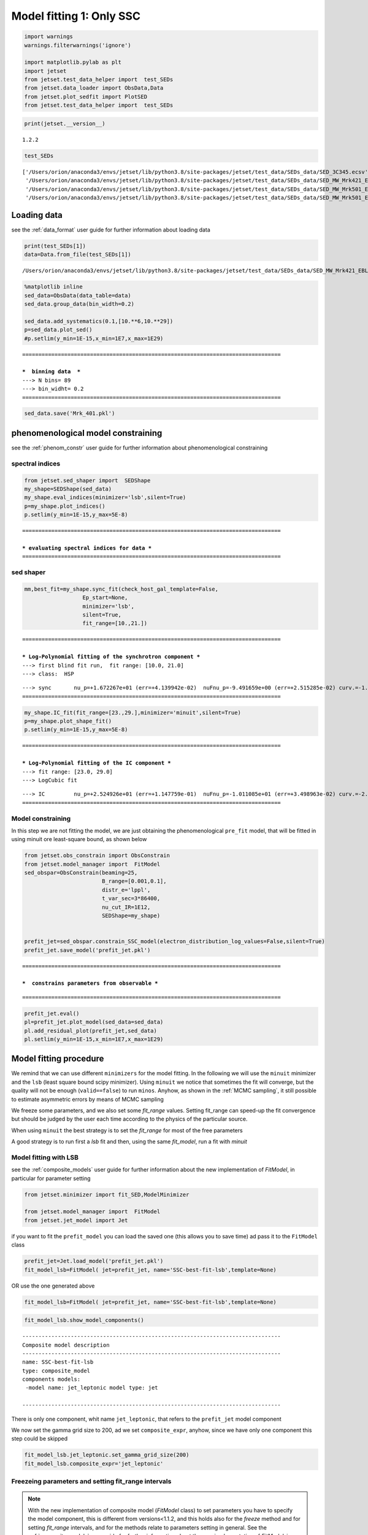 .. _model_fitting_1:

Model fitting 1: Only SSC
=========================

.. code:: ipython3

    import warnings
    warnings.filterwarnings('ignore')
    
    import matplotlib.pylab as plt
    import jetset
    from jetset.test_data_helper import  test_SEDs
    from jetset.data_loader import ObsData,Data
    from jetset.plot_sedfit import PlotSED
    from jetset.test_data_helper import  test_SEDs

.. code:: ipython3

    print(jetset.__version__)


.. parsed-literal::

    1.2.2


.. code:: ipython3

    test_SEDs




.. parsed-literal::

    ['/Users/orion/anaconda3/envs/jetset/lib/python3.8/site-packages/jetset/test_data/SEDs_data/SED_3C345.ecsv',
     '/Users/orion/anaconda3/envs/jetset/lib/python3.8/site-packages/jetset/test_data/SEDs_data/SED_MW_Mrk421_EBL_DEABS.ecsv',
     '/Users/orion/anaconda3/envs/jetset/lib/python3.8/site-packages/jetset/test_data/SEDs_data/SED_MW_Mrk501_EBL_ABS.ecsv',
     '/Users/orion/anaconda3/envs/jetset/lib/python3.8/site-packages/jetset/test_data/SEDs_data/SED_MW_Mrk501_EBL_DEABS.ecsv']



Loading data
------------

see the :ref:`data_format` user guide for further information about loading data 

.. code:: ipython3

    print(test_SEDs[1])
    data=Data.from_file(test_SEDs[1])



.. parsed-literal::

    /Users/orion/anaconda3/envs/jetset/lib/python3.8/site-packages/jetset/test_data/SEDs_data/SED_MW_Mrk421_EBL_DEABS.ecsv


.. code:: ipython3

    %matplotlib inline
    sed_data=ObsData(data_table=data)
    sed_data.group_data(bin_width=0.2)
    
    sed_data.add_systematics(0.1,[10.**6,10.**29])
    p=sed_data.plot_sed()
    #p.setlim(y_min=1E-15,x_min=1E7,x_max=1E29)


.. parsed-literal::

    ================================================================================
    
    ***  binning data  ***
    ---> N bins= 89
    ---> bin_widht= 0.2
    ================================================================================
    



.. image:: Jet_example_model_fit_files/Jet_example_model_fit_8_1.png


.. code:: ipython3

    sed_data.save('Mrk_401.pkl')

phenomenological model constraining
-----------------------------------

see the :ref:`phenom_constr` user guide for further information about phenomenological constraining 

spectral indices
~~~~~~~~~~~~~~~~

.. code:: ipython3

    from jetset.sed_shaper import  SEDShape
    my_shape=SEDShape(sed_data)
    my_shape.eval_indices(minimizer='lsb',silent=True)
    p=my_shape.plot_indices()
    p.setlim(y_min=1E-15,y_max=5E-8)


.. parsed-literal::

    ================================================================================
    
    *** evaluating spectral indices for data ***
    ================================================================================
    



.. image:: Jet_example_model_fit_files/Jet_example_model_fit_13_1.png


sed shaper
~~~~~~~~~~

.. code:: ipython3

    mm,best_fit=my_shape.sync_fit(check_host_gal_template=False,
                      Ep_start=None,
                      minimizer='lsb',
                      silent=True,
                      fit_range=[10.,21.])


.. parsed-literal::

    ================================================================================
    
    *** Log-Polynomial fitting of the synchrotron component ***
    ---> first blind fit run,  fit range: [10.0, 21.0]
    ---> class:  HSP
    
    
    



.. raw:: html

    <i>Table length=4</i>
    <table id="table140311304936464-828503" class="table-striped table-bordered table-condensed">
    <thead><tr><th>model name</th><th>name</th><th>val</th><th>bestfit val</th><th>err +</th><th>err -</th><th>start val</th><th>fit range min</th><th>fit range max</th><th>frozen</th></tr></thead>
    <tr><td>LogCubic</td><td>b</td><td>-1.545300e-01</td><td>-1.545300e-01</td><td>9.534795e-03</td><td>--</td><td>-1.000000e+00</td><td>-1.000000e+01</td><td>0.000000e+00</td><td>False</td></tr>
    <tr><td>LogCubic</td><td>c</td><td>-1.023245e-02</td><td>-1.023245e-02</td><td>1.433073e-03</td><td>--</td><td>-1.000000e+00</td><td>-1.000000e+01</td><td>1.000000e+01</td><td>False</td></tr>
    <tr><td>LogCubic</td><td>Ep</td><td>1.672267e+01</td><td>1.672267e+01</td><td>4.139942e-02</td><td>--</td><td>1.667039e+01</td><td>0.000000e+00</td><td>3.000000e+01</td><td>False</td></tr>
    <tr><td>LogCubic</td><td>Sp</td><td>-9.491659e+00</td><td>-9.491659e+00</td><td>2.515285e-02</td><td>--</td><td>-1.000000e+01</td><td>-3.000000e+01</td><td>0.000000e+00</td><td>False</td></tr>
    </table><style>table.dataTable {clear: both; width: auto !important; margin: 0 !important;}
    .dataTables_info, .dataTables_length, .dataTables_filter, .dataTables_paginate{
    display: inline-block; margin-right: 1em; }
    .paginate_button { margin-right: 5px; }
    </style>
    <script>
    
    var astropy_sort_num = function(a, b) {
        var a_num = parseFloat(a);
        var b_num = parseFloat(b);
    
        if (isNaN(a_num) && isNaN(b_num))
            return ((a < b) ? -1 : ((a > b) ? 1 : 0));
        else if (!isNaN(a_num) && !isNaN(b_num))
            return ((a_num < b_num) ? -1 : ((a_num > b_num) ? 1 : 0));
        else
            return isNaN(a_num) ? -1 : 1;
    }
    
    require.config({paths: {
        datatables: 'https://cdn.datatables.net/1.10.12/js/jquery.dataTables.min'
    }});
    require(["datatables"], function(){
        console.log("$('#table140311304936464-828503').dataTable()");
    
    jQuery.extend( jQuery.fn.dataTableExt.oSort, {
        "optionalnum-asc": astropy_sort_num,
        "optionalnum-desc": function (a,b) { return -astropy_sort_num(a, b); }
    });
    
        $('#table140311304936464-828503').dataTable({
            order: [],
            pageLength: 100,
            lengthMenu: [[10, 25, 50, 100, 500, 1000, -1], [10, 25, 50, 100, 500, 1000, 'All']],
            pagingType: "full_numbers",
            columnDefs: [{targets: [2, 3, 4, 5, 6, 7, 8], type: "optionalnum"}]
        });
    });
    </script>



.. parsed-literal::

    ---> sync       nu_p=+1.672267e+01 (err=+4.139942e-02)  nuFnu_p=-9.491659e+00 (err=+2.515285e-02) curv.=-1.545300e-01 (err=+9.534795e-03)
    ================================================================================
    


.. code:: ipython3

    my_shape.IC_fit(fit_range=[23.,29.],minimizer='minuit',silent=True)
    p=my_shape.plot_shape_fit()
    p.setlim(y_min=1E-15,y_max=5E-8)


.. parsed-literal::

    ================================================================================
    
    *** Log-Polynomial fitting of the IC component ***
    ---> fit range: [23.0, 29.0]
    ---> LogCubic fit
    
    



.. raw:: html

    <i>Table length=4</i>
    <table id="table140311306437632-265980" class="table-striped table-bordered table-condensed">
    <thead><tr><th>model name</th><th>name</th><th>val</th><th>bestfit val</th><th>err +</th><th>err -</th><th>start val</th><th>fit range min</th><th>fit range max</th><th>frozen</th></tr></thead>
    <tr><td>LogCubic</td><td>b</td><td>-2.098186e-01</td><td>-2.098186e-01</td><td>3.133032e-02</td><td>--</td><td>-1.000000e+00</td><td>-1.000000e+01</td><td>0.000000e+00</td><td>False</td></tr>
    <tr><td>LogCubic</td><td>c</td><td>-4.661868e-02</td><td>-4.661868e-02</td><td>2.178352e-02</td><td>--</td><td>-1.000000e+00</td><td>-1.000000e+01</td><td>1.000000e+01</td><td>False</td></tr>
    <tr><td>LogCubic</td><td>Ep</td><td>2.524926e+01</td><td>2.524926e+01</td><td>1.147759e-01</td><td>--</td><td>2.529412e+01</td><td>0.000000e+00</td><td>3.000000e+01</td><td>False</td></tr>
    <tr><td>LogCubic</td><td>Sp</td><td>-1.011085e+01</td><td>-1.011085e+01</td><td>3.498963e-02</td><td>--</td><td>-1.000000e+01</td><td>-3.000000e+01</td><td>0.000000e+00</td><td>False</td></tr>
    </table><style>table.dataTable {clear: both; width: auto !important; margin: 0 !important;}
    .dataTables_info, .dataTables_length, .dataTables_filter, .dataTables_paginate{
    display: inline-block; margin-right: 1em; }
    .paginate_button { margin-right: 5px; }
    </style>
    <script>
    
    var astropy_sort_num = function(a, b) {
        var a_num = parseFloat(a);
        var b_num = parseFloat(b);
    
        if (isNaN(a_num) && isNaN(b_num))
            return ((a < b) ? -1 : ((a > b) ? 1 : 0));
        else if (!isNaN(a_num) && !isNaN(b_num))
            return ((a_num < b_num) ? -1 : ((a_num > b_num) ? 1 : 0));
        else
            return isNaN(a_num) ? -1 : 1;
    }
    
    require.config({paths: {
        datatables: 'https://cdn.datatables.net/1.10.12/js/jquery.dataTables.min'
    }});
    require(["datatables"], function(){
        console.log("$('#table140311306437632-265980').dataTable()");
    
    jQuery.extend( jQuery.fn.dataTableExt.oSort, {
        "optionalnum-asc": astropy_sort_num,
        "optionalnum-desc": function (a,b) { return -astropy_sort_num(a, b); }
    });
    
        $('#table140311306437632-265980').dataTable({
            order: [],
            pageLength: 100,
            lengthMenu: [[10, 25, 50, 100, 500, 1000, -1], [10, 25, 50, 100, 500, 1000, 'All']],
            pagingType: "full_numbers",
            columnDefs: [{targets: [2, 3, 4, 5, 6, 7, 8], type: "optionalnum"}]
        });
    });
    </script>



.. parsed-literal::

    ---> IC         nu_p=+2.524926e+01 (err=+1.147759e-01)  nuFnu_p=-1.011085e+01 (err=+3.498963e-02) curv.=-2.098186e-01 (err=+3.133032e-02)
    ================================================================================
    



.. image:: Jet_example_model_fit_files/Jet_example_model_fit_16_3.png


Model constraining
~~~~~~~~~~~~~~~~~~

In this step we are not fitting the model, we are just obtaining the
phenomenological ``pre_fit`` model, that will be fitted in using minuit
ore least-square bound, as shown below

.. code:: ipython3

    from jetset.obs_constrain import ObsConstrain
    from jetset.model_manager import  FitModel
    sed_obspar=ObsConstrain(beaming=25,
                            B_range=[0.001,0.1],
                            distr_e='lppl',
                            t_var_sec=3*86400,
                            nu_cut_IR=1E12,
                            SEDShape=my_shape)
    
    
    prefit_jet=sed_obspar.constrain_SSC_model(electron_distribution_log_values=False,silent=True)
    prefit_jet.save_model('prefit_jet.pkl')


.. parsed-literal::

    ================================================================================
    
    ***  constrains parameters from observable ***
    



.. raw:: html

    <i>Table length=12</i>
    <table id="table140311299283600-383780" class="table-striped table-bordered table-condensed">
    <thead><tr><th>model name</th><th>name</th><th>par type</th><th>units</th><th>val</th><th>phys. bound. min</th><th>phys. bound. max</th><th>log</th><th>frozen</th></tr></thead>
    <tr><td>jet_leptonic</td><td>R</td><td>region_size</td><td>cm</td><td>3.112712e+16</td><td>1.000000e+03</td><td>1.000000e+30</td><td>False</td><td>False</td></tr>
    <tr><td>jet_leptonic</td><td>R_H</td><td>region_position</td><td>cm</td><td>1.000000e+17</td><td>0.000000e+00</td><td>--</td><td>False</td><td>True</td></tr>
    <tr><td>jet_leptonic</td><td>B</td><td>magnetic_field</td><td>gauss</td><td>5.050000e-02</td><td>0.000000e+00</td><td>--</td><td>False</td><td>False</td></tr>
    <tr><td>jet_leptonic</td><td>NH_cold_to_rel_e</td><td>cold_p_to_rel_e_ratio</td><td></td><td>1.000000e-01</td><td>0.000000e+00</td><td>--</td><td>False</td><td>True</td></tr>
    <tr><td>jet_leptonic</td><td>beam_obj</td><td>beaming</td><td>lorentz-factor*</td><td>2.500000e+01</td><td>1.000000e-04</td><td>--</td><td>False</td><td>False</td></tr>
    <tr><td>jet_leptonic</td><td>z_cosm</td><td>redshift</td><td></td><td>3.080000e-02</td><td>0.000000e+00</td><td>--</td><td>False</td><td>False</td></tr>
    <tr><td>jet_leptonic</td><td>gmin</td><td>low-energy-cut-off</td><td>lorentz-factor*</td><td>4.697542e+02</td><td>1.000000e+00</td><td>1.000000e+09</td><td>False</td><td>False</td></tr>
    <tr><td>jet_leptonic</td><td>gmax</td><td>high-energy-cut-off</td><td>lorentz-factor*</td><td>1.373160e+06</td><td>1.000000e+00</td><td>1.000000e+15</td><td>False</td><td>False</td></tr>
    <tr><td>jet_leptonic</td><td>N</td><td>emitters_density</td><td>1 / cm3</td><td>9.060842e-01</td><td>0.000000e+00</td><td>--</td><td>False</td><td>False</td></tr>
    <tr><td>jet_leptonic</td><td>gamma0_log_parab</td><td>turn-over-energy</td><td>lorentz-factor*</td><td>3.188500e+04</td><td>1.000000e+00</td><td>1.000000e+09</td><td>False</td><td>False</td></tr>
    <tr><td>jet_leptonic</td><td>s</td><td>LE_spectral_slope</td><td></td><td>2.181578e+00</td><td>-1.000000e+01</td><td>1.000000e+01</td><td>False</td><td>False</td></tr>
    <tr><td>jet_leptonic</td><td>r</td><td>spectral_curvature</td><td></td><td>7.726502e-01</td><td>-1.500000e+01</td><td>1.500000e+01</td><td>False</td><td>False</td></tr>
    </table><style>table.dataTable {clear: both; width: auto !important; margin: 0 !important;}
    .dataTables_info, .dataTables_length, .dataTables_filter, .dataTables_paginate{
    display: inline-block; margin-right: 1em; }
    .paginate_button { margin-right: 5px; }
    </style>
    <script>
    
    var astropy_sort_num = function(a, b) {
        var a_num = parseFloat(a);
        var b_num = parseFloat(b);
    
        if (isNaN(a_num) && isNaN(b_num))
            return ((a < b) ? -1 : ((a > b) ? 1 : 0));
        else if (!isNaN(a_num) && !isNaN(b_num))
            return ((a_num < b_num) ? -1 : ((a_num > b_num) ? 1 : 0));
        else
            return isNaN(a_num) ? -1 : 1;
    }
    
    require.config({paths: {
        datatables: 'https://cdn.datatables.net/1.10.12/js/jquery.dataTables.min'
    }});
    require(["datatables"], function(){
        console.log("$('#table140311299283600-383780').dataTable()");
    
    jQuery.extend( jQuery.fn.dataTableExt.oSort, {
        "optionalnum-asc": astropy_sort_num,
        "optionalnum-desc": function (a,b) { return -astropy_sort_num(a, b); }
    });
    
        $('#table140311299283600-383780').dataTable({
            order: [],
            pageLength: 100,
            lengthMenu: [[10, 25, 50, 100, 500, 1000, -1], [10, 25, 50, 100, 500, 1000, 'All']],
            pagingType: "full_numbers",
            columnDefs: [{targets: [4, 5, 6], type: "optionalnum"}]
        });
    });
    </script>



.. parsed-literal::

    
    ================================================================================
    


.. code:: ipython3

    prefit_jet.eval()
    pl=prefit_jet.plot_model(sed_data=sed_data)
    pl.add_residual_plot(prefit_jet,sed_data)
    pl.setlim(y_min=1E-15,x_min=1E7,x_max=1E29)



.. image:: Jet_example_model_fit_files/Jet_example_model_fit_20_0.png


Model fitting procedure
-----------------------

We remind that we can use different ``minimizers`` for the model fitting. In the following we will use the ``minuit`` minimizer and the ``lsb`` (least square bound scipy minimizer). Using ``minuit`` we notice that sometimes the fit will converge, but the quality  will not be enough (``valid==false``) to run ``minos``. Anyhow, as shown in the :ref:`MCMC sampling`, it still possible to estimate asymmetric errors by means of MCMC sampling

We freeze some parameters, and we also set some `fit_range` values. Setting fit_range can speed-up the fit convergence but should be judged by the user each time according to the physics of the particular source.

When using ``minuit`` the best strategy is to set the `fit_range` for most of the free parameters

A good strategy is to run first a `lsb` fit and then, using the same `fit_model`, run a fit with `minuit`


Model fitting with LSB
~~~~~~~~~~~~~~~~~~~~~~

see the :ref:`composite_models` user guide for further information about the new implementation of `FitModel`, in particular for parameter setting

.. code:: ipython3

    from jetset.minimizer import fit_SED,ModelMinimizer
    
    from jetset.model_manager import  FitModel
    from jetset.jet_model import Jet


if you want to fit the ``prefit_model`` you can load the saved one (this
allows you to save time) ad pass it to the ``FitModel`` class

.. code:: ipython3

    prefit_jet=Jet.load_model('prefit_jet.pkl')
    fit_model_lsb=FitModel( jet=prefit_jet, name='SSC-best-fit-lsb',template=None) 




.. raw:: html

    <i>Table length=12</i>
    <table id="table140311299208000-830059" class="table-striped table-bordered table-condensed">
    <thead><tr><th>model name</th><th>name</th><th>par type</th><th>units</th><th>val</th><th>phys. bound. min</th><th>phys. bound. max</th><th>log</th><th>frozen</th></tr></thead>
    <tr><td>jet_leptonic</td><td>gmin</td><td>low-energy-cut-off</td><td>lorentz-factor*</td><td>4.697542e+02</td><td>1.000000e+00</td><td>1.000000e+09</td><td>False</td><td>False</td></tr>
    <tr><td>jet_leptonic</td><td>gmax</td><td>high-energy-cut-off</td><td>lorentz-factor*</td><td>1.373160e+06</td><td>1.000000e+00</td><td>1.000000e+15</td><td>False</td><td>False</td></tr>
    <tr><td>jet_leptonic</td><td>N</td><td>emitters_density</td><td>1 / cm3</td><td>9.060842e-01</td><td>0.000000e+00</td><td>--</td><td>False</td><td>False</td></tr>
    <tr><td>jet_leptonic</td><td>gamma0_log_parab</td><td>turn-over-energy</td><td>lorentz-factor*</td><td>3.188500e+04</td><td>1.000000e+00</td><td>1.000000e+09</td><td>False</td><td>False</td></tr>
    <tr><td>jet_leptonic</td><td>s</td><td>LE_spectral_slope</td><td></td><td>2.181578e+00</td><td>-1.000000e+01</td><td>1.000000e+01</td><td>False</td><td>False</td></tr>
    <tr><td>jet_leptonic</td><td>r</td><td>spectral_curvature</td><td></td><td>7.726502e-01</td><td>-1.500000e+01</td><td>1.500000e+01</td><td>False</td><td>False</td></tr>
    <tr><td>jet_leptonic</td><td>R</td><td>region_size</td><td>cm</td><td>3.112712e+16</td><td>1.000000e+03</td><td>1.000000e+30</td><td>False</td><td>False</td></tr>
    <tr><td>jet_leptonic</td><td>R_H</td><td>region_position</td><td>cm</td><td>1.000000e+17</td><td>0.000000e+00</td><td>--</td><td>False</td><td>True</td></tr>
    <tr><td>jet_leptonic</td><td>B</td><td>magnetic_field</td><td>gauss</td><td>5.050000e-02</td><td>0.000000e+00</td><td>--</td><td>False</td><td>False</td></tr>
    <tr><td>jet_leptonic</td><td>NH_cold_to_rel_e</td><td>cold_p_to_rel_e_ratio</td><td></td><td>1.000000e-01</td><td>0.000000e+00</td><td>--</td><td>False</td><td>True</td></tr>
    <tr><td>jet_leptonic</td><td>beam_obj</td><td>beaming</td><td>lorentz-factor*</td><td>2.500000e+01</td><td>1.000000e-04</td><td>--</td><td>False</td><td>False</td></tr>
    <tr><td>jet_leptonic</td><td>z_cosm</td><td>redshift</td><td></td><td>3.080000e-02</td><td>0.000000e+00</td><td>--</td><td>False</td><td>False</td></tr>
    </table><style>table.dataTable {clear: both; width: auto !important; margin: 0 !important;}
    .dataTables_info, .dataTables_length, .dataTables_filter, .dataTables_paginate{
    display: inline-block; margin-right: 1em; }
    .paginate_button { margin-right: 5px; }
    </style>
    <script>
    
    var astropy_sort_num = function(a, b) {
        var a_num = parseFloat(a);
        var b_num = parseFloat(b);
    
        if (isNaN(a_num) && isNaN(b_num))
            return ((a < b) ? -1 : ((a > b) ? 1 : 0));
        else if (!isNaN(a_num) && !isNaN(b_num))
            return ((a_num < b_num) ? -1 : ((a_num > b_num) ? 1 : 0));
        else
            return isNaN(a_num) ? -1 : 1;
    }
    
    require.config({paths: {
        datatables: 'https://cdn.datatables.net/1.10.12/js/jquery.dataTables.min'
    }});
    require(["datatables"], function(){
        console.log("$('#table140311299208000-830059').dataTable()");
    
    jQuery.extend( jQuery.fn.dataTableExt.oSort, {
        "optionalnum-asc": astropy_sort_num,
        "optionalnum-desc": function (a,b) { return -astropy_sort_num(a, b); }
    });
    
        $('#table140311299208000-830059').dataTable({
            order: [],
            pageLength: 100,
            lengthMenu: [[10, 25, 50, 100, 500, 1000, -1], [10, 25, 50, 100, 500, 1000, 'All']],
            pagingType: "full_numbers",
            columnDefs: [{targets: [4, 5, 6], type: "optionalnum"}]
        });
    });
    </script>



OR use the one generated above

.. code:: ipython3

    fit_model_lsb=FitModel( jet=prefit_jet, name='SSC-best-fit-lsb',template=None) 

.. code:: ipython3

    fit_model_lsb.show_model_components()


.. parsed-literal::

    
    --------------------------------------------------------------------------------
    Composite model description
    --------------------------------------------------------------------------------
    name: SSC-best-fit-lsb  
    type: composite_model  
    components models:
     -model name: jet_leptonic model type: jet
    
    --------------------------------------------------------------------------------


There is only one component, whit name ``jet_leptonic``, that refers to
the ``prefit_jet`` model component

We now set the gamma grid size to 200, ad we set ``composite_expr``,
anyhow, since we have only one component this step could be skipped

.. code:: ipython3

    fit_model_lsb.jet_leptonic.set_gamma_grid_size(200)
    fit_model_lsb.composite_expr='jet_leptonic'

Freezeing parameters and setting fit_range intervals
~~~~~~~~~~~~~~~~~~~~~~~~~~~~~~~~~~~~~~~~~~~~~~~~~~~~

.. note::
   With the new implementation of composite model  (`FitModel` class) to set parameters you have to specify the model component, this is different from versions<1.1.2,
   and this holds also for the `freeze` method and for setting  `fit_range` intervals, and for the methods relate to parameters setting in general.
   See the :ref:`composite_models` user guide for further information about the new implementation of `FitModel`, in particular for parameter setting

These methods are alternative and equivalent ways to access a model
component for setting parameters state and values

a) passing as first argument, of the method, the model component
   ``name``

b) passing as first argument, of the method, the model component
   ``object``

c) accessing the model component member of the composite model class

.. code:: ipython3

    #a
    fit_model_lsb.freeze('jet_leptonic','z_cosm')
    fit_model_lsb.freeze('jet_leptonic','R_H')
    #b
    fit_model_lsb.freeze(prefit_jet,'R')
    #c
    fit_model_lsb.jet_leptonic.parameters.R.fit_range=[10**15.5,10**17.5]
    fit_model_lsb.jet_leptonic.parameters.beam_obj.fit_range=[5., 50.]

Building the ModelMinimizer object
~~~~~~~~~~~~~~~~~~~~~~~~~~~~~~~~~~

Now we build a ``lsb`` model minimizer and run the fit method

.. note::
   starting from version 1.1.2 the `fit` method allows to repeat the fit process, setting the parameter `repeat`. This will provide a better fit convergence.
   Setting `repeat=3` the fit process will be repeated 3 times

.. code:: ipython3

    model_minimizer_lsb=ModelMinimizer('lsb')
    best_fit_lsb=model_minimizer_lsb.fit(fit_model_lsb,
                                         sed_data,
                                         1E11,
                                         1E29,
                                         fitname='SSC-best-fit-minuit',
                                         repeat=3)



.. parsed-literal::

    filtering data in fit range = [1.000000e+11,1.000000e+29]
    data length 35
    ================================================================================
    
    *** start fit process ***
    ----- 
    fit run: 0



.. parsed-literal::

    0it [00:00, ?it/s]


.. parsed-literal::

    - best chisq=5.32182e+01
    
    fit run: 1
    - old chisq=5.32182e+01



.. parsed-literal::

    0it [00:00, ?it/s]


.. parsed-literal::

    - best chisq=5.22603e+01
    
    fit run: 2
    - old chisq=5.22603e+01



.. parsed-literal::

    0it [00:00, ?it/s]


.. parsed-literal::

    - best chisq=5.09003e+01
    
    -------------------------------------------------------------------------
    Fit report
    
    Model: SSC-best-fit-minuit



.. raw:: html

    <i>Table length=12</i>
    <table id="table140311304108064-703865" class="table-striped table-bordered table-condensed">
    <thead><tr><th>model name</th><th>name</th><th>par type</th><th>units</th><th>val</th><th>phys. bound. min</th><th>phys. bound. max</th><th>log</th><th>frozen</th></tr></thead>
    <tr><td>jet_leptonic</td><td>gmin</td><td>low-energy-cut-off</td><td>lorentz-factor*</td><td>4.778915e+02</td><td>1.000000e+00</td><td>1.000000e+09</td><td>False</td><td>False</td></tr>
    <tr><td>jet_leptonic</td><td>gmax</td><td>high-energy-cut-off</td><td>lorentz-factor*</td><td>9.191687e+05</td><td>1.000000e+00</td><td>1.000000e+15</td><td>False</td><td>False</td></tr>
    <tr><td>jet_leptonic</td><td>N</td><td>emitters_density</td><td>1 / cm3</td><td>9.085652e-01</td><td>0.000000e+00</td><td>--</td><td>False</td><td>False</td></tr>
    <tr><td>jet_leptonic</td><td>gamma0_log_parab</td><td>turn-over-energy</td><td>lorentz-factor*</td><td>4.337114e+04</td><td>1.000000e+00</td><td>1.000000e+09</td><td>False</td><td>False</td></tr>
    <tr><td>jet_leptonic</td><td>s</td><td>LE_spectral_slope</td><td></td><td>2.184444e+00</td><td>-1.000000e+01</td><td>1.000000e+01</td><td>False</td><td>False</td></tr>
    <tr><td>jet_leptonic</td><td>r</td><td>spectral_curvature</td><td></td><td>7.644091e-01</td><td>-1.500000e+01</td><td>1.500000e+01</td><td>False</td><td>False</td></tr>
    <tr><td>jet_leptonic</td><td>R</td><td>region_size</td><td>cm</td><td>3.112712e+16</td><td>1.000000e+03</td><td>1.000000e+30</td><td>False</td><td>True</td></tr>
    <tr><td>jet_leptonic</td><td>R_H</td><td>region_position</td><td>cm</td><td>1.000000e+17</td><td>0.000000e+00</td><td>--</td><td>False</td><td>True</td></tr>
    <tr><td>jet_leptonic</td><td>B</td><td>magnetic_field</td><td>gauss</td><td>5.027056e-02</td><td>0.000000e+00</td><td>--</td><td>False</td><td>False</td></tr>
    <tr><td>jet_leptonic</td><td>NH_cold_to_rel_e</td><td>cold_p_to_rel_e_ratio</td><td></td><td>1.000000e-01</td><td>0.000000e+00</td><td>--</td><td>False</td><td>True</td></tr>
    <tr><td>jet_leptonic</td><td>beam_obj</td><td>beaming</td><td>lorentz-factor*</td><td>2.334793e+01</td><td>1.000000e-04</td><td>--</td><td>False</td><td>False</td></tr>
    <tr><td>jet_leptonic</td><td>z_cosm</td><td>redshift</td><td></td><td>3.080000e-02</td><td>0.000000e+00</td><td>--</td><td>False</td><td>True</td></tr>
    </table><style>table.dataTable {clear: both; width: auto !important; margin: 0 !important;}
    .dataTables_info, .dataTables_length, .dataTables_filter, .dataTables_paginate{
    display: inline-block; margin-right: 1em; }
    .paginate_button { margin-right: 5px; }
    </style>
    <script>
    
    var astropy_sort_num = function(a, b) {
        var a_num = parseFloat(a);
        var b_num = parseFloat(b);
    
        if (isNaN(a_num) && isNaN(b_num))
            return ((a < b) ? -1 : ((a > b) ? 1 : 0));
        else if (!isNaN(a_num) && !isNaN(b_num))
            return ((a_num < b_num) ? -1 : ((a_num > b_num) ? 1 : 0));
        else
            return isNaN(a_num) ? -1 : 1;
    }
    
    require.config({paths: {
        datatables: 'https://cdn.datatables.net/1.10.12/js/jquery.dataTables.min'
    }});
    require(["datatables"], function(){
        console.log("$('#table140311304108064-703865').dataTable()");
    
    jQuery.extend( jQuery.fn.dataTableExt.oSort, {
        "optionalnum-asc": astropy_sort_num,
        "optionalnum-desc": function (a,b) { return -astropy_sort_num(a, b); }
    });
    
        $('#table140311304108064-703865').dataTable({
            order: [],
            pageLength: 100,
            lengthMenu: [[10, 25, 50, 100, 500, 1000, -1], [10, 25, 50, 100, 500, 1000, 'All']],
            pagingType: "full_numbers",
            columnDefs: [{targets: [4, 5, 6], type: "optionalnum"}]
        });
    });
    </script>



.. parsed-literal::

    
    converged=True
    calls=63
    mesg=



.. parsed-literal::

    'The relative error between two consecutive iterates is at most 0.000000'


.. parsed-literal::

    dof=27
    chisq=50.900346, chisq/red=1.885198 null hypothesis sig=0.003576
    
    best fit pars



.. raw:: html

    <i>Table length=12</i>
    <table id="table140311299667952-838566" class="table-striped table-bordered table-condensed">
    <thead><tr><th>model name</th><th>name</th><th>val</th><th>bestfit val</th><th>err +</th><th>err -</th><th>start val</th><th>fit range min</th><th>fit range max</th><th>frozen</th></tr></thead>
    <tr><td>jet_leptonic</td><td>gmin</td><td>4.778915e+02</td><td>4.778915e+02</td><td>2.699848e+02</td><td>--</td><td>4.697542e+02</td><td>1.000000e+00</td><td>1.000000e+09</td><td>False</td></tr>
    <tr><td>jet_leptonic</td><td>gmax</td><td>9.191687e+05</td><td>9.191687e+05</td><td>1.495007e+05</td><td>--</td><td>1.373160e+06</td><td>1.000000e+00</td><td>1.000000e+15</td><td>False</td></tr>
    <tr><td>jet_leptonic</td><td>N</td><td>9.085652e-01</td><td>9.085652e-01</td><td>3.950026e-01</td><td>--</td><td>9.060842e-01</td><td>0.000000e+00</td><td>--</td><td>False</td></tr>
    <tr><td>jet_leptonic</td><td>gamma0_log_parab</td><td>4.337114e+04</td><td>4.337114e+04</td><td>2.937759e+04</td><td>--</td><td>3.188500e+04</td><td>1.000000e+00</td><td>1.000000e+09</td><td>False</td></tr>
    <tr><td>jet_leptonic</td><td>s</td><td>2.184444e+00</td><td>2.184444e+00</td><td>1.390250e-01</td><td>--</td><td>2.181578e+00</td><td>-1.000000e+01</td><td>1.000000e+01</td><td>False</td></tr>
    <tr><td>jet_leptonic</td><td>r</td><td>7.644091e-01</td><td>7.644091e-01</td><td>2.758032e-01</td><td>--</td><td>7.726502e-01</td><td>-1.500000e+01</td><td>1.500000e+01</td><td>False</td></tr>
    <tr><td>jet_leptonic</td><td>R</td><td>3.112712e+16</td><td>--</td><td>--</td><td>--</td><td>3.112712e+16</td><td>3.162278e+15</td><td>3.162278e+17</td><td>True</td></tr>
    <tr><td>jet_leptonic</td><td>R_H</td><td>1.000000e+17</td><td>--</td><td>--</td><td>--</td><td>1.000000e+17</td><td>0.000000e+00</td><td>--</td><td>True</td></tr>
    <tr><td>jet_leptonic</td><td>B</td><td>5.027056e-02</td><td>5.027056e-02</td><td>1.208011e-02</td><td>--</td><td>5.050000e-02</td><td>0.000000e+00</td><td>--</td><td>False</td></tr>
    <tr><td>jet_leptonic</td><td>NH_cold_to_rel_e</td><td>1.000000e-01</td><td>--</td><td>--</td><td>--</td><td>1.000000e-01</td><td>0.000000e+00</td><td>--</td><td>True</td></tr>
    <tr><td>jet_leptonic</td><td>beam_obj</td><td>2.334793e+01</td><td>2.334793e+01</td><td>3.239464e+00</td><td>--</td><td>2.500000e+01</td><td>5.000000e+00</td><td>5.000000e+01</td><td>False</td></tr>
    <tr><td>jet_leptonic</td><td>z_cosm</td><td>3.080000e-02</td><td>--</td><td>--</td><td>--</td><td>3.080000e-02</td><td>0.000000e+00</td><td>--</td><td>True</td></tr>
    </table><style>table.dataTable {clear: both; width: auto !important; margin: 0 !important;}
    .dataTables_info, .dataTables_length, .dataTables_filter, .dataTables_paginate{
    display: inline-block; margin-right: 1em; }
    .paginate_button { margin-right: 5px; }
    </style>
    <script>
    
    var astropy_sort_num = function(a, b) {
        var a_num = parseFloat(a);
        var b_num = parseFloat(b);
    
        if (isNaN(a_num) && isNaN(b_num))
            return ((a < b) ? -1 : ((a > b) ? 1 : 0));
        else if (!isNaN(a_num) && !isNaN(b_num))
            return ((a_num < b_num) ? -1 : ((a_num > b_num) ? 1 : 0));
        else
            return isNaN(a_num) ? -1 : 1;
    }
    
    require.config({paths: {
        datatables: 'https://cdn.datatables.net/1.10.12/js/jquery.dataTables.min'
    }});
    require(["datatables"], function(){
        console.log("$('#table140311299667952-838566').dataTable()");
    
    jQuery.extend( jQuery.fn.dataTableExt.oSort, {
        "optionalnum-asc": astropy_sort_num,
        "optionalnum-desc": function (a,b) { return -astropy_sort_num(a, b); }
    });
    
        $('#table140311299667952-838566').dataTable({
            order: [],
            pageLength: 100,
            lengthMenu: [[10, 25, 50, 100, 500, 1000, -1], [10, 25, 50, 100, 500, 1000, 'All']],
            pagingType: "full_numbers",
            columnDefs: [{targets: [2, 3, 4, 5, 6, 7, 8], type: "optionalnum"}]
        });
    });
    </script>



.. parsed-literal::

    -------------------------------------------------------------------------
    
    ================================================================================
    


we can obtain the best fit astropy table

.. code:: ipython3

    best_fit_lsb.bestfit_table




.. raw:: html

    <i>Table length=12</i>
    <table id="table140311298739408" class="table-striped table-bordered table-condensed">
    <thead><tr><th>model name</th><th>name</th><th>val</th><th>bestfit val</th><th>err +</th><th>err -</th><th>start val</th><th>fit range min</th><th>fit range max</th><th>frozen</th></tr></thead>
    <thead><tr><th>str12</th><th>str16</th><th>float64</th><th>float64</th><th>float64</th><th>float64</th><th>float64</th><th>float64</th><th>float64</th><th>bool</th></tr></thead>
    <tr><td>jet_leptonic</td><td>gmin</td><td>4.778915e+02</td><td>4.778915e+02</td><td>2.699848e+02</td><td>--</td><td>4.697542e+02</td><td>1.000000e+00</td><td>1.000000e+09</td><td>False</td></tr>
    <tr><td>jet_leptonic</td><td>gmax</td><td>9.191687e+05</td><td>9.191687e+05</td><td>1.495007e+05</td><td>--</td><td>1.373160e+06</td><td>1.000000e+00</td><td>1.000000e+15</td><td>False</td></tr>
    <tr><td>jet_leptonic</td><td>N</td><td>9.085652e-01</td><td>9.085652e-01</td><td>3.950026e-01</td><td>--</td><td>9.060842e-01</td><td>0.000000e+00</td><td>--</td><td>False</td></tr>
    <tr><td>jet_leptonic</td><td>gamma0_log_parab</td><td>4.337114e+04</td><td>4.337114e+04</td><td>2.937759e+04</td><td>--</td><td>3.188500e+04</td><td>1.000000e+00</td><td>1.000000e+09</td><td>False</td></tr>
    <tr><td>jet_leptonic</td><td>s</td><td>2.184444e+00</td><td>2.184444e+00</td><td>1.390250e-01</td><td>--</td><td>2.181578e+00</td><td>-1.000000e+01</td><td>1.000000e+01</td><td>False</td></tr>
    <tr><td>jet_leptonic</td><td>r</td><td>7.644091e-01</td><td>7.644091e-01</td><td>2.758032e-01</td><td>--</td><td>7.726502e-01</td><td>-1.500000e+01</td><td>1.500000e+01</td><td>False</td></tr>
    <tr><td>jet_leptonic</td><td>R</td><td>3.112712e+16</td><td>--</td><td>--</td><td>--</td><td>3.112712e+16</td><td>3.162278e+15</td><td>3.162278e+17</td><td>True</td></tr>
    <tr><td>jet_leptonic</td><td>R_H</td><td>1.000000e+17</td><td>--</td><td>--</td><td>--</td><td>1.000000e+17</td><td>0.000000e+00</td><td>--</td><td>True</td></tr>
    <tr><td>jet_leptonic</td><td>B</td><td>5.027056e-02</td><td>5.027056e-02</td><td>1.208011e-02</td><td>--</td><td>5.050000e-02</td><td>0.000000e+00</td><td>--</td><td>False</td></tr>
    <tr><td>jet_leptonic</td><td>NH_cold_to_rel_e</td><td>1.000000e-01</td><td>--</td><td>--</td><td>--</td><td>1.000000e-01</td><td>0.000000e+00</td><td>--</td><td>True</td></tr>
    <tr><td>jet_leptonic</td><td>beam_obj</td><td>2.334793e+01</td><td>2.334793e+01</td><td>3.239464e+00</td><td>--</td><td>2.500000e+01</td><td>5.000000e+00</td><td>5.000000e+01</td><td>False</td></tr>
    <tr><td>jet_leptonic</td><td>z_cosm</td><td>3.080000e-02</td><td>--</td><td>--</td><td>--</td><td>3.080000e-02</td><td>0.000000e+00</td><td>--</td><td>True</td></tr>
    </table>



saving fit model, model minimizer
---------------------------------

We can save all the fit products to be used later.

.. code:: ipython3

    best_fit_lsb.mesg=None
    best_fit_lsb.save_report('SSC-best-fit-lsb.pkl')
    model_minimizer_lsb.save_model('model_minimizer_lsb.pkl')
    fit_model_lsb.save_model('fit_model_lsb.pkl')

.. code:: ipython3

    %matplotlib inline
    fit_model_lsb.set_nu_grid(1E6,1E30,200)
    fit_model_lsb.eval()
    p2=fit_model_lsb.plot_model(sed_data=sed_data)
    p2.setlim(y_min=1E-14,x_min=1E6,x_max=2E28)



.. image:: Jet_example_model_fit_files/Jet_example_model_fit_48_0.png


Model fitting with Minuit
-------------------------

To run the ``minuit`` minimizer we will use the best-fit results from
``lsb`` to set the boundaries for our parameters.

.. code:: ipython3

    from jetset.minimizer import fit_SED,ModelMinimizer
    from jetset.model_manager import  FitModel
    from jetset.jet_model import Jet
    
    jet_minuit=Jet.load_model('prefit_jet.pkl')
    jet_minuit.set_gamma_grid_size(200)
    #fit_model_minuit=fit_model_lsb
    fit_model_minuit=FitModel( jet=jet_minuit, name='SSC-best-fit-minuit',template=None) 



.. raw:: html

    <i>Table length=12</i>
    <table id="table140311304765600-182668" class="table-striped table-bordered table-condensed">
    <thead><tr><th>model name</th><th>name</th><th>par type</th><th>units</th><th>val</th><th>phys. bound. min</th><th>phys. bound. max</th><th>log</th><th>frozen</th></tr></thead>
    <tr><td>jet_leptonic</td><td>gmin</td><td>low-energy-cut-off</td><td>lorentz-factor*</td><td>4.697542e+02</td><td>1.000000e+00</td><td>1.000000e+09</td><td>False</td><td>False</td></tr>
    <tr><td>jet_leptonic</td><td>gmax</td><td>high-energy-cut-off</td><td>lorentz-factor*</td><td>1.373160e+06</td><td>1.000000e+00</td><td>1.000000e+15</td><td>False</td><td>False</td></tr>
    <tr><td>jet_leptonic</td><td>N</td><td>emitters_density</td><td>1 / cm3</td><td>9.060842e-01</td><td>0.000000e+00</td><td>--</td><td>False</td><td>False</td></tr>
    <tr><td>jet_leptonic</td><td>gamma0_log_parab</td><td>turn-over-energy</td><td>lorentz-factor*</td><td>3.188500e+04</td><td>1.000000e+00</td><td>1.000000e+09</td><td>False</td><td>False</td></tr>
    <tr><td>jet_leptonic</td><td>s</td><td>LE_spectral_slope</td><td></td><td>2.181578e+00</td><td>-1.000000e+01</td><td>1.000000e+01</td><td>False</td><td>False</td></tr>
    <tr><td>jet_leptonic</td><td>r</td><td>spectral_curvature</td><td></td><td>7.726502e-01</td><td>-1.500000e+01</td><td>1.500000e+01</td><td>False</td><td>False</td></tr>
    <tr><td>jet_leptonic</td><td>R</td><td>region_size</td><td>cm</td><td>3.112712e+16</td><td>1.000000e+03</td><td>1.000000e+30</td><td>False</td><td>False</td></tr>
    <tr><td>jet_leptonic</td><td>R_H</td><td>region_position</td><td>cm</td><td>1.000000e+17</td><td>0.000000e+00</td><td>--</td><td>False</td><td>True</td></tr>
    <tr><td>jet_leptonic</td><td>B</td><td>magnetic_field</td><td>gauss</td><td>5.050000e-02</td><td>0.000000e+00</td><td>--</td><td>False</td><td>False</td></tr>
    <tr><td>jet_leptonic</td><td>NH_cold_to_rel_e</td><td>cold_p_to_rel_e_ratio</td><td></td><td>1.000000e-01</td><td>0.000000e+00</td><td>--</td><td>False</td><td>True</td></tr>
    <tr><td>jet_leptonic</td><td>beam_obj</td><td>beaming</td><td>lorentz-factor*</td><td>2.500000e+01</td><td>1.000000e-04</td><td>--</td><td>False</td><td>False</td></tr>
    <tr><td>jet_leptonic</td><td>z_cosm</td><td>redshift</td><td></td><td>3.080000e-02</td><td>0.000000e+00</td><td>--</td><td>False</td><td>False</td></tr>
    </table><style>table.dataTable {clear: both; width: auto !important; margin: 0 !important;}
    .dataTables_info, .dataTables_length, .dataTables_filter, .dataTables_paginate{
    display: inline-block; margin-right: 1em; }
    .paginate_button { margin-right: 5px; }
    </style>
    <script>
    
    var astropy_sort_num = function(a, b) {
        var a_num = parseFloat(a);
        var b_num = parseFloat(b);
    
        if (isNaN(a_num) && isNaN(b_num))
            return ((a < b) ? -1 : ((a > b) ? 1 : 0));
        else if (!isNaN(a_num) && !isNaN(b_num))
            return ((a_num < b_num) ? -1 : ((a_num > b_num) ? 1 : 0));
        else
            return isNaN(a_num) ? -1 : 1;
    }
    
    require.config({paths: {
        datatables: 'https://cdn.datatables.net/1.10.12/js/jquery.dataTables.min'
    }});
    require(["datatables"], function(){
        console.log("$('#table140311304765600-182668').dataTable()");
    
    jQuery.extend( jQuery.fn.dataTableExt.oSort, {
        "optionalnum-asc": astropy_sort_num,
        "optionalnum-desc": function (a,b) { return -astropy_sort_num(a, b); }
    });
    
        $('#table140311304765600-182668').dataTable({
            order: [],
            pageLength: 100,
            lengthMenu: [[10, 25, 50, 100, 500, 1000, -1], [10, 25, 50, 100, 500, 1000, 'All']],
            pagingType: "full_numbers",
            columnDefs: [{targets: [4, 5, 6], type: "optionalnum"}]
        });
    });
    </script>



.. code:: ipython3

    fit_model_minuit.show_model_components()



.. parsed-literal::

    
    --------------------------------------------------------------------------------
    Composite model description
    --------------------------------------------------------------------------------
    name: SSC-best-fit-minuit  
    type: composite_model  
    components models:
     -model name: jet_leptonic model type: jet
    
    --------------------------------------------------------------------------------


.. code:: ipython3

    
    fit_model_minuit.freeze('jet_leptonic','z_cosm')
    fit_model_minuit.freeze('jet_leptonic','R_H')
    fit_model_minuit.jet_leptonic.parameters.R.fit_range=[5E15,1E17]
    fit_model_minuit.jet_leptonic.parameters.gmin.fit_range=[10,1000]
    fit_model_minuit.jet_leptonic.parameters.gmax.fit_range=[5E5,1E7]
    fit_model_minuit.jet_leptonic.parameters.gamma0_log_parab.fit_range=[1E3,1E5]
    
    fit_model_minuit.jet_leptonic.parameters.beam_obj.fit_range=[5,50]

.. code:: ipython3

    model_minimizer_minuit=ModelMinimizer('minuit')
    best_fit_minuit=model_minimizer_minuit.fit(fit_model_minuit,sed_data,10**11.,10**29.0,fitname='SSC-best-fit-minuit',repeat=2)


.. parsed-literal::

    filtering data in fit range = [1.000000e+11,1.000000e+29]
    data length 35
    ================================================================================
    
    *** start fit process ***
    ----- 
    fit run: 0



.. parsed-literal::

    0it [00:00, ?it/s]


.. parsed-literal::

    - best chisq=4.33705e+01
    
    fit run: 1
    - old chisq=4.33705e+01



.. parsed-literal::

    0it [00:00, ?it/s]


.. parsed-literal::

    - best chisq=3.11482e+01
    
    -------------------------------------------------------------------------
    Fit report
    
    Model: SSC-best-fit-minuit



.. raw:: html

    <i>Table length=12</i>
    <table id="table140310810542672-783871" class="table-striped table-bordered table-condensed">
    <thead><tr><th>model name</th><th>name</th><th>par type</th><th>units</th><th>val</th><th>phys. bound. min</th><th>phys. bound. max</th><th>log</th><th>frozen</th></tr></thead>
    <tr><td>jet_leptonic</td><td>gmin</td><td>low-energy-cut-off</td><td>lorentz-factor*</td><td>4.688283e+02</td><td>1.000000e+00</td><td>1.000000e+09</td><td>False</td><td>False</td></tr>
    <tr><td>jet_leptonic</td><td>gmax</td><td>high-energy-cut-off</td><td>lorentz-factor*</td><td>9.028968e+05</td><td>1.000000e+00</td><td>1.000000e+15</td><td>False</td><td>False</td></tr>
    <tr><td>jet_leptonic</td><td>N</td><td>emitters_density</td><td>1 / cm3</td><td>7.917986e-01</td><td>0.000000e+00</td><td>--</td><td>False</td><td>False</td></tr>
    <tr><td>jet_leptonic</td><td>gamma0_log_parab</td><td>turn-over-energy</td><td>lorentz-factor*</td><td>3.238465e+04</td><td>1.000000e+00</td><td>1.000000e+09</td><td>False</td><td>False</td></tr>
    <tr><td>jet_leptonic</td><td>s</td><td>LE_spectral_slope</td><td></td><td>2.090996e+00</td><td>-1.000000e+01</td><td>1.000000e+01</td><td>False</td><td>False</td></tr>
    <tr><td>jet_leptonic</td><td>r</td><td>spectral_curvature</td><td></td><td>6.854517e-01</td><td>-1.500000e+01</td><td>1.500000e+01</td><td>False</td><td>False</td></tr>
    <tr><td>jet_leptonic</td><td>R</td><td>region_size</td><td>cm</td><td>3.046194e+16</td><td>1.000000e+03</td><td>1.000000e+30</td><td>False</td><td>False</td></tr>
    <tr><td>jet_leptonic</td><td>R_H</td><td>region_position</td><td>cm</td><td>1.000000e+17</td><td>0.000000e+00</td><td>--</td><td>False</td><td>True</td></tr>
    <tr><td>jet_leptonic</td><td>B</td><td>magnetic_field</td><td>gauss</td><td>5.214133e-02</td><td>0.000000e+00</td><td>--</td><td>False</td><td>False</td></tr>
    <tr><td>jet_leptonic</td><td>NH_cold_to_rel_e</td><td>cold_p_to_rel_e_ratio</td><td></td><td>1.000000e-01</td><td>0.000000e+00</td><td>--</td><td>False</td><td>True</td></tr>
    <tr><td>jet_leptonic</td><td>beam_obj</td><td>beaming</td><td>lorentz-factor*</td><td>2.249661e+01</td><td>1.000000e-04</td><td>--</td><td>False</td><td>False</td></tr>
    <tr><td>jet_leptonic</td><td>z_cosm</td><td>redshift</td><td></td><td>3.080000e-02</td><td>0.000000e+00</td><td>--</td><td>False</td><td>True</td></tr>
    </table><style>table.dataTable {clear: both; width: auto !important; margin: 0 !important;}
    .dataTables_info, .dataTables_length, .dataTables_filter, .dataTables_paginate{
    display: inline-block; margin-right: 1em; }
    .paginate_button { margin-right: 5px; }
    </style>
    <script>
    
    var astropy_sort_num = function(a, b) {
        var a_num = parseFloat(a);
        var b_num = parseFloat(b);
    
        if (isNaN(a_num) && isNaN(b_num))
            return ((a < b) ? -1 : ((a > b) ? 1 : 0));
        else if (!isNaN(a_num) && !isNaN(b_num))
            return ((a_num < b_num) ? -1 : ((a_num > b_num) ? 1 : 0));
        else
            return isNaN(a_num) ? -1 : 1;
    }
    
    require.config({paths: {
        datatables: 'https://cdn.datatables.net/1.10.12/js/jquery.dataTables.min'
    }});
    require(["datatables"], function(){
        console.log("$('#table140310810542672-783871').dataTable()");
    
    jQuery.extend( jQuery.fn.dataTableExt.oSort, {
        "optionalnum-asc": astropy_sort_num,
        "optionalnum-desc": function (a,b) { return -astropy_sort_num(a, b); }
    });
    
        $('#table140310810542672-783871').dataTable({
            order: [],
            pageLength: 100,
            lengthMenu: [[10, 25, 50, 100, 500, 1000, -1], [10, 25, 50, 100, 500, 1000, 'All']],
            pagingType: "full_numbers",
            columnDefs: [{targets: [4, 5, 6], type: "optionalnum"}]
        });
    });
    </script>



.. parsed-literal::

    
    converged=True
    calls=2284
    mesg=



.. raw:: html

    <table>
        <tr>
            <td colspan="2" style="text-align:left" title="Minimum value of function"> FCN = 31.15 </td>
            <td colspan="3" style="text-align:center" title="No. of function evaluations in last call and total number"> Nfcn = 2284 </td>
        </tr>
        <tr>
            <td colspan="2" style="text-align:left" title="Estimated distance to minimum and goal"> EDM = 3.17e+06 (Goal: 0.0002) </td>
            <td colspan="3" style="text-align:center" title="No. of gradient evaluations in last call and total number">  </td>
        </tr>
        <tr>
            <td style="text-align:center;background-color:#c15ef7;color:black"> INVALID Minimum </td>
            <td style="text-align:center;background-color:#92CCA6;color:black"> Valid Parameters </td>
            <td colspan="3" style="text-align:center;background-color:#FFF79A;color:black"> SOME Parameters at limit </td>
        </tr>
        <tr>
            <td colspan="2" style="text-align:center;background-color:#c15ef7;color:black"> ABOVE EDM threshold (goal x 10) </td>
            <td colspan="3" style="text-align:center;background-color:#92CCA6;color:black"> Below call limit </td>
        </tr>
        <tr>
            <td style="text-align:center;background-color:#92CCA6;color:black"> Covariance </td>
            <td style="text-align:center;background-color:#92CCA6;color:black"> Hesse ok </td>
            <td style="text-align:center;background-color:#FFF79A;color:black" title="Is covariance matrix accurate?"> APPROXIMATE </td>
            <td style="text-align:center;background-color:#92CCA6;color:black" title="Is covariance matrix positive definite?"> Pos. def. </td>
            <td style="text-align:center;background-color:#92CCA6;color:black" title="Was positive definiteness enforced by Minuit?"> Not forced </td>
        </tr>
    </table><table>
        <tr>
            <td></td>
            <th title="Variable name"> Name </th>
            <th title="Value of parameter"> Value </th>
            <th title="Hesse error"> Hesse Error </th>
            <th title="Minos lower error"> Minos Error- </th>
            <th title="Minos upper error"> Minos Error+ </th>
            <th title="Lower limit of the parameter"> Limit- </th>
            <th title="Upper limit of the parameter"> Limit+ </th>
            <th title="Is the parameter fixed in the fit"> Fixed </th>
        </tr>
        <tr>
            <th> 0 </th>
            <td> par_0 </td>
            <td> 0.47e3 </td>
            <td> 0.29e3 </td>
            <td>  </td>
            <td>  </td>
            <td> 10 </td>
            <td> 1E+03 </td>
            <td>  </td>
        </tr>
        <tr>
            <th> 1 </th>
            <td> par_1 </td>
            <td> 0.9e6 </td>
            <td> 2.0e6 </td>
            <td>  </td>
            <td>  </td>
            <td> 5E+05 </td>
            <td> 1E+07 </td>
            <td>  </td>
        </tr>
        <tr>
            <th> 2 </th>
            <td> par_2 </td>
            <td> 0.8 </td>
            <td> 0.8 </td>
            <td>  </td>
            <td>  </td>
            <td> 0 </td>
            <td>  </td>
            <td>  </td>
        </tr>
        <tr>
            <th> 3 </th>
            <td> par_3 </td>
            <td> 0.03e6 </td>
            <td> 0.04e6 </td>
            <td>  </td>
            <td>  </td>
            <td> 1E+03 </td>
            <td> 1E+05 </td>
            <td>  </td>
        </tr>
        <tr>
            <th> 4 </th>
            <td> par_4 </td>
            <td> 2 </td>
            <td> 8 </td>
            <td>  </td>
            <td>  </td>
            <td> -10 </td>
            <td> 10 </td>
            <td>  </td>
        </tr>
        <tr>
            <th> 5 </th>
            <td> par_5 </td>
            <td> 1 </td>
            <td> 12 </td>
            <td>  </td>
            <td>  </td>
            <td> -15 </td>
            <td> 15 </td>
            <td>  </td>
        </tr>
        <tr>
            <th> 6 </th>
            <td> par_6 </td>
            <td> 0.030e18 </td>
            <td> 0.035e18 </td>
            <td>  </td>
            <td>  </td>
            <td> 5E+15 </td>
            <td> 1E+17 </td>
            <td>  </td>
        </tr>
        <tr>
            <th> 7 </th>
            <td> par_7 </td>
            <td> 0.1 </td>
            <td> 0.4 </td>
            <td>  </td>
            <td>  </td>
            <td> 0 </td>
            <td>  </td>
            <td>  </td>
        </tr>
        <tr>
            <th> 8 </th>
            <td> par_8 </td>
            <td> 22 </td>
            <td> 18 </td>
            <td>  </td>
            <td>  </td>
            <td> 5 </td>
            <td> 50 </td>
            <td>  </td>
        </tr>
    </table><table>
        <tr>
            <td></td>
            <th> par_0 </th>
            <th> par_1 </th>
            <th> par_2 </th>
            <th> par_3 </th>
            <th> par_4 </th>
            <th> par_5 </th>
            <th> par_6 </th>
            <th> par_7 </th>
            <th> par_8 </th>
        </tr>
        <tr>
            <th> par_0 </th>
            <td> 9.3e+04 </td>
            <td style="background-color:rgb(250,226,226);color:black"> 9.24e+07 <strong>(0.160)</strong> </td>
            <td style="background-color:rgb(239,239,250);color:black"> -21 <strong>(-0.083)</strong> </td>
            <td style="background-color:rgb(213,213,250);color:black"> -3.93e+06 <strong>(-0.287)</strong> </td>
            <td style="background-color:rgb(250,151,151);color:black"> 1.75e+03 <strong>(0.661)</strong> </td>
            <td style="background-color:rgb(250,220,220);color:black"> 906 <strong>(0.201)</strong> </td>
            <td style="background-color:rgb(250,229,229);color:black"> 1.8e+18 <strong>(0.141)</strong> </td>
            <td style="background-color:rgb(250,200,200);color:black"> 30.6 <strong>(0.333)</strong> </td>
            <td style="background-color:rgb(246,246,250);color:black"> -220 <strong>(-0.033)</strong> </td>
        </tr>
        <tr>
            <th> par_1 </th>
            <td style="background-color:rgb(250,226,226);color:black"> 9.24e+07 <strong>(0.160)</strong> </td>
            <td> 3.61e+12 </td>
            <td style="background-color:rgb(250,249,249);color:black"> 1.29e+04 <strong>(0.008)</strong> </td>
            <td style="background-color:rgb(250,246,246);color:black"> 2.41e+09 <strong>(0.028)</strong> </td>
            <td style="background-color:rgb(242,242,250);color:black"> -1.07e+06 <strong>(-0.065)</strong> </td>
            <td style="background-color:rgb(247,247,250);color:black"> -5.55e+05 <strong>(-0.020)</strong> </td>
            <td style="background-color:rgb(248,248,250);color:black"> -1.1e+21 <strong>(-0.014)</strong> </td>
            <td style="background-color:rgb(246,246,250);color:black"> -1.87e+04 <strong>(-0.033)</strong> </td>
            <td style="background-color:rgb(250,250,250);color:black"> 1.35e+05 <strong>(0.003)</strong> </td>
        </tr>
        <tr>
            <th> par_2 </th>
            <td style="background-color:rgb(239,239,250);color:black"> -21 <strong>(-0.083)</strong> </td>
            <td style="background-color:rgb(250,249,249);color:black"> 1.29e+04 <strong>(0.008)</strong> </td>
            <td> 0.686 </td>
            <td style="background-color:rgb(248,248,250);color:black"> -548 <strong>(-0.015)</strong> </td>
            <td style="background-color:rgb(250,245,245);color:black"> 0.244 <strong>(0.034)</strong> </td>
            <td style="background-color:rgb(250,248,248);color:black"> 0.126 <strong>(0.010)</strong> </td>
            <td style="background-color:rgb(250,249,249);color:black"> 2.5e+14 <strong>(0.007)</strong> </td>
            <td style="background-color:rgb(250,247,247);color:black"> 0.00426 <strong>(0.017)</strong> </td>
            <td style="background-color:rgb(250,250,250);color:black"> -0.0307 <strong>(-0.002)</strong> </td>
        </tr>
        <tr>
            <th> par_3 </th>
            <td style="background-color:rgb(213,213,250);color:black"> -3.93e+06 <strong>(-0.287)</strong> </td>
            <td style="background-color:rgb(250,246,246);color:black"> 2.41e+09 <strong>(0.028)</strong> </td>
            <td style="background-color:rgb(248,248,250);color:black"> -548 <strong>(-0.015)</strong> </td>
            <td> 2.02e+09 </td>
            <td style="background-color:rgb(250,232,232);color:black"> 4.56e+04 <strong>(0.117)</strong> </td>
            <td style="background-color:rgb(250,245,245);color:black"> 2.36e+04 <strong>(0.036)</strong> </td>
            <td style="background-color:rgb(250,246,246);color:black"> 4.69e+19 <strong>(0.025)</strong> </td>
            <td style="background-color:rgb(250,241,241);color:black"> 797 <strong>(0.059)</strong> </td>
            <td style="background-color:rgb(249,249,250);color:black"> -5.75e+03 <strong>(-0.006)</strong> </td>
        </tr>
        <tr>
            <th> par_4 </th>
            <td style="background-color:rgb(250,151,151);color:black"> 1.75e+03 <strong>(0.661)</strong> </td>
            <td style="background-color:rgb(242,242,250);color:black"> -1.07e+06 <strong>(-0.065)</strong> </td>
            <td style="background-color:rgb(250,245,245);color:black"> 0.244 <strong>(0.034)</strong> </td>
            <td style="background-color:rgb(250,232,232);color:black"> 4.56e+04 <strong>(0.117)</strong> </td>
            <td> 75.3 </td>
            <td style="background-color:rgb(239,239,250);color:black"> -10.5 <strong>(-0.082)</strong> </td>
            <td style="background-color:rgb(243,243,250);color:black"> -2.09e+16 <strong>(-0.058)</strong> </td>
            <td style="background-color:rgb(232,232,250);color:black"> -0.355 <strong>(-0.136)</strong> </td>
            <td style="background-color:rgb(250,248,248);color:black"> 2.56 <strong>(0.013)</strong> </td>
        </tr>
        <tr>
            <th> par_5 </th>
            <td style="background-color:rgb(250,220,220);color:black"> 906 <strong>(0.201)</strong> </td>
            <td style="background-color:rgb(247,247,250);color:black"> -5.55e+05 <strong>(-0.020)</strong> </td>
            <td style="background-color:rgb(250,248,248);color:black"> 0.126 <strong>(0.010)</strong> </td>
            <td style="background-color:rgb(250,245,245);color:black"> 2.36e+04 <strong>(0.036)</strong> </td>
            <td style="background-color:rgb(239,239,250);color:black"> -10.5 <strong>(-0.082)</strong> </td>
            <td> 219 </td>
            <td style="background-color:rgb(248,248,250);color:black"> -1.08e+16 <strong>(-0.017)</strong> </td>
            <td style="background-color:rgb(245,245,250);color:black"> -0.184 <strong>(-0.041)</strong> </td>
            <td style="background-color:rgb(250,249,249);color:black"> 1.32 <strong>(0.004)</strong> </td>
        </tr>
        <tr>
            <th> par_6 </th>
            <td style="background-color:rgb(250,229,229);color:black"> 1.8e+18 <strong>(0.141)</strong> </td>
            <td style="background-color:rgb(248,248,250);color:black"> -1.1e+21 <strong>(-0.014)</strong> </td>
            <td style="background-color:rgb(250,249,249);color:black"> 2.5e+14 <strong>(0.007)</strong> </td>
            <td style="background-color:rgb(250,246,246);color:black"> 4.69e+19 <strong>(0.025)</strong> </td>
            <td style="background-color:rgb(243,243,250);color:black"> -2.09e+16 <strong>(-0.058)</strong> </td>
            <td style="background-color:rgb(248,248,250);color:black"> -1.08e+16 <strong>(-0.017)</strong> </td>
            <td> 1.75e+33 </td>
            <td style="background-color:rgb(246,246,250);color:black"> -3.65e+14 <strong>(-0.029)</strong> </td>
            <td style="background-color:rgb(250,250,250);color:black"> 2.63e+15 <strong>(0.003)</strong> </td>
        </tr>
        <tr>
            <th> par_7 </th>
            <td style="background-color:rgb(250,200,200);color:black"> 30.6 <strong>(0.333)</strong> </td>
            <td style="background-color:rgb(246,246,250);color:black"> -1.87e+04 <strong>(-0.033)</strong> </td>
            <td style="background-color:rgb(250,247,247);color:black"> 0.00426 <strong>(0.017)</strong> </td>
            <td style="background-color:rgb(250,241,241);color:black"> 797 <strong>(0.059)</strong> </td>
            <td style="background-color:rgb(232,232,250);color:black"> -0.355 <strong>(-0.136)</strong> </td>
            <td style="background-color:rgb(245,245,250);color:black"> -0.184 <strong>(-0.041)</strong> </td>
            <td style="background-color:rgb(246,246,250);color:black"> -3.65e+14 <strong>(-0.029)</strong> </td>
            <td> 0.0905 </td>
            <td style="background-color:rgb(250,249,249);color:black"> 0.0447 <strong>(0.007)</strong> </td>
        </tr>
        <tr>
            <th> par_8 </th>
            <td style="background-color:rgb(246,246,250);color:black"> -220 <strong>(-0.033)</strong> </td>
            <td style="background-color:rgb(250,250,250);color:black"> 1.35e+05 <strong>(0.003)</strong> </td>
            <td style="background-color:rgb(250,250,250);color:black"> -0.0307 <strong>(-0.002)</strong> </td>
            <td style="background-color:rgb(249,249,250);color:black"> -5.75e+03 <strong>(-0.006)</strong> </td>
            <td style="background-color:rgb(250,248,248);color:black"> 2.56 <strong>(0.013)</strong> </td>
            <td style="background-color:rgb(250,249,249);color:black"> 1.32 <strong>(0.004)</strong> </td>
            <td style="background-color:rgb(250,250,250);color:black"> 2.63e+15 <strong>(0.003)</strong> </td>
            <td style="background-color:rgb(250,249,249);color:black"> 0.0447 <strong>(0.007)</strong> </td>
            <td> 481 </td>
        </tr>
    </table>


.. parsed-literal::

    dof=26
    chisq=31.148172, chisq/red=1.198007 null hypothesis sig=0.222797
    
    best fit pars



.. raw:: html

    <i>Table length=12</i>
    <table id="table140310801226624-471894" class="table-striped table-bordered table-condensed">
    <thead><tr><th>model name</th><th>name</th><th>val</th><th>bestfit val</th><th>err +</th><th>err -</th><th>start val</th><th>fit range min</th><th>fit range max</th><th>frozen</th></tr></thead>
    <tr><td>jet_leptonic</td><td>gmin</td><td>4.688283e+02</td><td>4.688283e+02</td><td>2.858882e+02</td><td>--</td><td>4.697542e+02</td><td>1.000000e+01</td><td>1.000000e+03</td><td>False</td></tr>
    <tr><td>jet_leptonic</td><td>gmax</td><td>9.028968e+05</td><td>9.028968e+05</td><td>1.970066e+06</td><td>--</td><td>1.373160e+06</td><td>5.000000e+05</td><td>1.000000e+07</td><td>False</td></tr>
    <tr><td>jet_leptonic</td><td>N</td><td>7.917986e-01</td><td>7.917986e-01</td><td>7.826153e-01</td><td>--</td><td>9.060842e-01</td><td>0.000000e+00</td><td>--</td><td>False</td></tr>
    <tr><td>jet_leptonic</td><td>gamma0_log_parab</td><td>3.238465e+04</td><td>3.238465e+04</td><td>3.814239e+04</td><td>--</td><td>3.188500e+04</td><td>1.000000e+03</td><td>1.000000e+05</td><td>False</td></tr>
    <tr><td>jet_leptonic</td><td>s</td><td>2.090996e+00</td><td>2.090996e+00</td><td>7.583699e+00</td><td>--</td><td>2.181578e+00</td><td>-1.000000e+01</td><td>1.000000e+01</td><td>False</td></tr>
    <tr><td>jet_leptonic</td><td>r</td><td>6.854517e-01</td><td>6.854517e-01</td><td>1.250924e+01</td><td>--</td><td>7.726502e-01</td><td>-1.500000e+01</td><td>1.500000e+01</td><td>False</td></tr>
    <tr><td>jet_leptonic</td><td>R</td><td>3.046194e+16</td><td>3.046194e+16</td><td>3.526875e+16</td><td>--</td><td>3.112712e+16</td><td>5.000000e+15</td><td>1.000000e+17</td><td>False</td></tr>
    <tr><td>jet_leptonic</td><td>R_H</td><td>1.000000e+17</td><td>--</td><td>--</td><td>--</td><td>1.000000e+17</td><td>0.000000e+00</td><td>--</td><td>True</td></tr>
    <tr><td>jet_leptonic</td><td>B</td><td>5.214133e-02</td><td>5.214133e-02</td><td>3.594802e-01</td><td>--</td><td>5.050000e-02</td><td>0.000000e+00</td><td>--</td><td>False</td></tr>
    <tr><td>jet_leptonic</td><td>NH_cold_to_rel_e</td><td>1.000000e-01</td><td>--</td><td>--</td><td>--</td><td>1.000000e-01</td><td>0.000000e+00</td><td>--</td><td>True</td></tr>
    <tr><td>jet_leptonic</td><td>beam_obj</td><td>2.249661e+01</td><td>2.249661e+01</td><td>1.845509e+01</td><td>--</td><td>2.500000e+01</td><td>5.000000e+00</td><td>5.000000e+01</td><td>False</td></tr>
    <tr><td>jet_leptonic</td><td>z_cosm</td><td>3.080000e-02</td><td>--</td><td>--</td><td>--</td><td>3.080000e-02</td><td>0.000000e+00</td><td>--</td><td>True</td></tr>
    </table><style>table.dataTable {clear: both; width: auto !important; margin: 0 !important;}
    .dataTables_info, .dataTables_length, .dataTables_filter, .dataTables_paginate{
    display: inline-block; margin-right: 1em; }
    .paginate_button { margin-right: 5px; }
    </style>
    <script>
    
    var astropy_sort_num = function(a, b) {
        var a_num = parseFloat(a);
        var b_num = parseFloat(b);
    
        if (isNaN(a_num) && isNaN(b_num))
            return ((a < b) ? -1 : ((a > b) ? 1 : 0));
        else if (!isNaN(a_num) && !isNaN(b_num))
            return ((a_num < b_num) ? -1 : ((a_num > b_num) ? 1 : 0));
        else
            return isNaN(a_num) ? -1 : 1;
    }
    
    require.config({paths: {
        datatables: 'https://cdn.datatables.net/1.10.12/js/jquery.dataTables.min'
    }});
    require(["datatables"], function(){
        console.log("$('#table140310801226624-471894').dataTable()");
    
    jQuery.extend( jQuery.fn.dataTableExt.oSort, {
        "optionalnum-asc": astropy_sort_num,
        "optionalnum-desc": function (a,b) { return -astropy_sort_num(a, b); }
    });
    
        $('#table140310801226624-471894').dataTable({
            order: [],
            pageLength: 100,
            lengthMenu: [[10, 25, 50, 100, 500, 1000, -1], [10, 25, 50, 100, 500, 1000, 'All']],
            pagingType: "full_numbers",
            columnDefs: [{targets: [2, 3, 4, 5, 6, 7, 8], type: "optionalnum"}]
        });
    });
    </script>



.. parsed-literal::

    -------------------------------------------------------------------------
    
    ================================================================================
    


.. code:: ipython3

    %matplotlib inline
    fit_model_minuit.eval()
    p2=fit_model_minuit.plot_model(sed_data=sed_data)
    p2.setlim(y_min=1E-13,x_min=1E6,x_max=2E28)



.. image:: Jet_example_model_fit_files/Jet_example_model_fit_55_0.png


.. code:: ipython3

    best_fit_minuit.save_report('SSC-best-fit-minuit.pkl')
    model_minimizer_minuit.save_model('model_minimizer_minuit.pkl')
    fit_model_minuit.save_model('fit_model_minuit.pkl')

You can obtain profile and contours, but this is typically time
consuming. In any case, better results can be achieved using the MCMC
approach (discussed in next section) For further information regardin
minuit please refer to https://iminuit.readthedocs.io

.. code-block:: python

    #migrad profile

    #access the data
    profile_migrad=model_minimizer_minuit.minimizer.mnprofile('s')

    #make the plot(no need to run the previous command)
    profile_plot_migrad=model_minimizer_minuit.minimizer.draw_mnprofile('s')

.. code-block:: python

    #migrad contour
    #access the data
    contour_migrad=model_minimizer_minuit.minimizer.contour('beam_obj','B')

    #make the plot(no need to run the previous command)
    contour_plot_migrad=model_minimizer_minuit.minimizer.draw_contour('beam_obj','B')

you can use also minos contour and profile, in this case the
computational time is even longer:

.. code-block:: python
    
   profile_migrad=model_minimizer_minuit.minimizer.mnprofile('s')
   profile_plot_migrad=model_minimizer_minuit.minimizer.draw_mnprofile('s')
        
   contour_migrad=model_minimizer_minuit.minimizer.mncontour('r','s')
   contour_plot_migrad=model_minimizer_minuit.minimizer.draw_mncontour('r','s')

MCMC sampling
-------------

.. code:: ipython3

    from jetset.mcmc import McmcSampler
    from jetset.minimizer import ModelMinimizer


We used a flat prior centered on the best fit value. Setting
``bound=5.0`` and ``bound_rel=True`` means that:

1) the prior interval will be defined as [best_fit_val - delta_m ,
   best_fit_val + delta_p]

2) with delta_p=delta_m=best_fit_val*bound

If we set ``bound_rel=False`` then delta_p = delta_m =
best_fit_err*bound

It is possible to define asymmetric boundaries e.g. ``bound=[2.0,5.0]``
meaning that

1) for ``bound_rel=True``

   delta_p = best_fit_val*bound[1]

   delta_m =b est_fit_val*bound[0]

2) for ``bound_rel=False``

   delta_p = best_fit_err*bound[1]

   delta_m = best_fit_err*bound[0]

In the next release a more flexible prior interface will be added,
including different type of priors

Given the large parameter space, we select a sub sample of parameters
using the ``use_labels_dict``. If we do not pass the ‘use_labels_dict’
the full set of free parameters will be used

.. code:: ipython3

    from tqdm.auto import tqdm
    
    model_minimizer_minuit = ModelMinimizer.load_model('model_minimizer_minuit.pkl')
    
    mcmc=McmcSampler(model_minimizer_minuit)
    
    labels=['N','B','beam_obj','s','gamma0_log_parab']
    model_name='jet_leptonic'
    use_labels_dict={model_name:labels}
    
    mcmc.run_sampler(nwalkers=128,burnin=10,steps=50,bound=5.0,bound_rel=True,threads=None,walker_start_bound=0.005,use_labels_dict=use_labels_dict,progress='notebook')


.. parsed-literal::

    mcmc run starting
    



.. parsed-literal::

      0%|          | 0/50 [00:00<?, ?it/s]


.. parsed-literal::

    mcmc run done, with 1 threads took 341.59 seconds


.. code:: ipython3

    print(mcmc.acceptance_fraction)


.. parsed-literal::

    0.5459375


.. code:: ipython3

    p=mcmc.plot_model(sed_data=sed_data,fit_range=[1E11,2E28],size=100)
    p.setlim(y_min=1E-14,x_min=1E6,x_max=2E28)



.. image:: Jet_example_model_fit_files/Jet_example_model_fit_67_0.png


.. code:: ipython3

    p=mcmc.plot_model(sed_data=sed_data,fit_range=[1E11, 2E27],size=100,quantiles=[0.05,0.95])
    p.setlim(y_min=1E-14,x_min=1E6,x_max=2E28)



.. image:: Jet_example_model_fit_files/Jet_example_model_fit_68_0.png


.. code:: ipython3

    f=mcmc.plot_chain('s',log_plot=False)



.. image:: Jet_example_model_fit_files/Jet_example_model_fit_69_0.png


.. code:: ipython3

    f=mcmc.corner_plot()



.. image:: Jet_example_model_fit_files/Jet_example_model_fit_70_0.png


.. code:: ipython3

    mcmc.get_par('N')




.. parsed-literal::

    (array([0.78402592, 0.79701842, 0.7860921 , ..., 0.68880801, 0.70229451,
            0.65232144]),
     0)



.. code:: ipython3

    f=mcmc.plot_par('beam_obj')



.. image:: Jet_example_model_fit_files/Jet_example_model_fit_72_0.png


.. code:: ipython3

    f=mcmc.plot_par('gamma0_log_parab',log_plot=True)



.. image:: Jet_example_model_fit_files/Jet_example_model_fit_73_0.png


Save and reuse MCMC
-------------------

.. code:: ipython3

    mcmc.save('mcmc_sampler.pkl')

.. code:: ipython3

    from jetset.mcmc import McmcSampler
    from jetset.data_loader import ObsData
    from jetset.plot_sedfit import PlotSED
    from jetset.test_data_helper import  test_SEDs
    
    sed_data=ObsData.load('Mrk_401.pkl')
    
    ms=McmcSampler.load('mcmc_sampler.pkl')

.. code:: ipython3

    ms.model.name




.. parsed-literal::

    'SSC-best-fit-minuit'



.. code:: ipython3

    p=ms.plot_model(sed_data=sed_data,fit_range=[1E11, 2E27],size=100)
    p.setlim(y_min=1E-14,x_min=1E6,x_max=2E28)



.. image:: Jet_example_model_fit_files/Jet_example_model_fit_78_0.png


.. code:: ipython3

    p=ms.plot_model(sed_data=sed_data,fit_range=[1E11, 2E27],size=100,quantiles=[0.05,0.95])
    p.setlim(y_min=1E-14,x_min=1E6,x_max=2E28)



.. image:: Jet_example_model_fit_files/Jet_example_model_fit_79_0.png


.. code:: ipython3

    f=ms.plot_par('beam_obj',log_plot=False)




.. image:: Jet_example_model_fit_files/Jet_example_model_fit_80_0.png


.. code:: ipython3

    f=ms.plot_par('B',log_plot=True)




.. image:: Jet_example_model_fit_files/Jet_example_model_fit_81_0.png


.. code:: ipython3

    f=ms.plot_chain('s',log_plot=False)



.. image:: Jet_example_model_fit_files/Jet_example_model_fit_82_0.png


.. code:: ipython3

    f=ms.corner_plot()



.. image:: Jet_example_model_fit_files/Jet_example_model_fit_83_0.png



